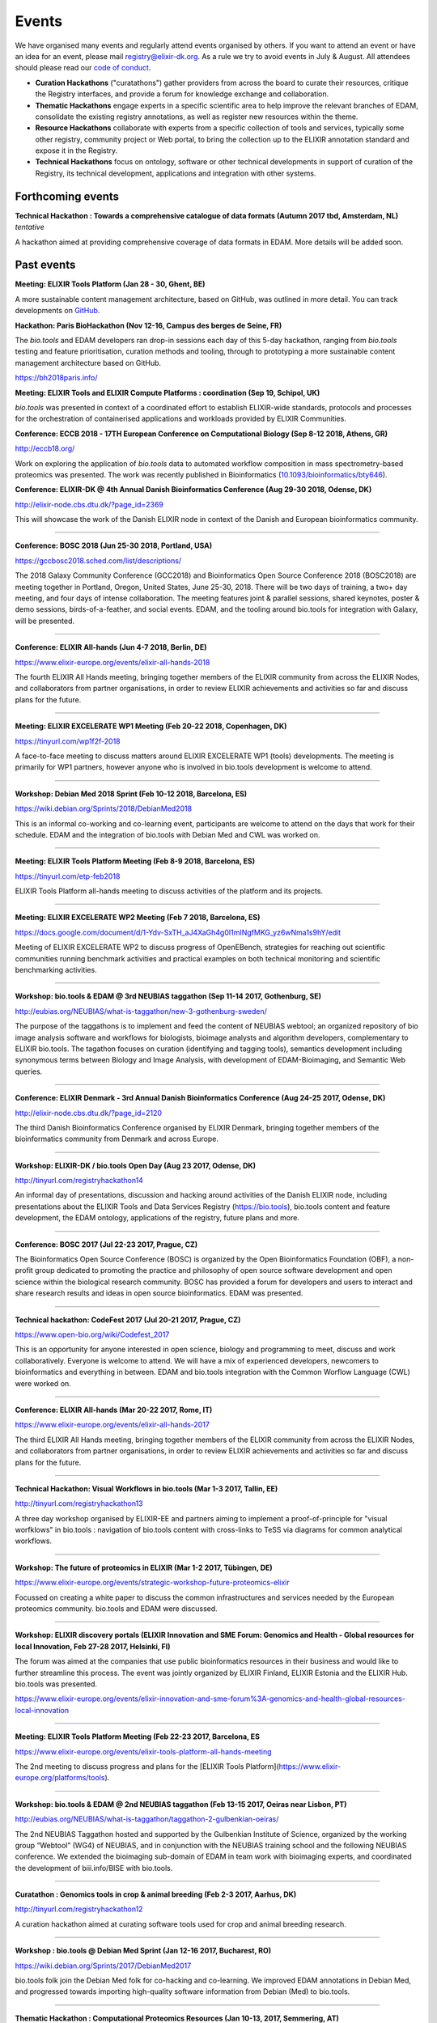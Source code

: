 Events
======
We have organised many events and regularly attend events organised by others.  If you want to attend an event or have an idea for an event, please mail `registry@elixir-dk.org <mailto:registry@elixir-dk.org>`_.  As a rule we try to avoid events in July & August.  All attendees should please read our `code of conduct <http://biotools.readthedocs.org/en/latest/events.html#codeofconduct>`_.

- **Curation Hackathons** ("curatathons") gather providers from across the board to curate their resources, critique the Registry interfaces, and provide a forum for knowledge exchange and collaboration. 
- **Thematic Hackathons** engage experts in a specific scientific area to help improve the relevant branches of EDAM, consolidate the existing registry annotations, as well as register new resources within the theme.
- **Resource Hackathons** collaborate with experts from a specific collection of tools and services, typically some other registry, community project or Web portal, to bring the collection up to the ELIXIR annotation standard and expose it in the Registry.   
- **Technical Hackathons** focus on ontology, software or other technical developments in support of curation of the Registry, its technical development, applications and integration with other systems.

Forthcoming events
------------------



**Technical Hackathon : Towards a comprehensive catalogue of data formats (Autumn 2017 tbd, Amsterdam, NL)**
*tentative*

A hackathon aimed at providing comprehensive coverage of data formats in EDAM.  More details will be added soon.




Past events
-----------

**Meeting: ELIXIR Tools Platform (Jan 28 - 30, Ghent, BE)**

A more sustainable content management architecture, based on GitHub, was outlined in more detail.  You can track developments on `GitHub <https://github.com/bio-tools/content/>`_.


**Hackathon: Paris BioHackathon (Nov 12-16, Campus des berges de Seine, FR)**

The *bio.tools* and EDAM developers ran drop-in sessions each day of this 5-day hackathon, ranging from *bio.tools* testing and feature prioritisation, curation methods and tooling, through to prototyping a more sustainable content management architecture based on GitHub.

https://bh2018paris.info/



**Meeting: ELIXIR Tools and ELIXIR Compute Platforms : coordination (Sep 19, Schipol, UK)**

*bio.tools* was presented in context of a coordinated effort to establish ELIXIR-wide standards, protocols and processes for the orchestration of containerised applications and workloads provided by ELIXIR Communities.


**Conference: ECCB 2018 - 17TH European Conference on Computational Biology (Sep 8-12 2018, Athens, GR)**

http://eccb18.org/

Work on exploring the application of *bio.tools* data to automated workflow composition in mass spectrometry-based proteomics was presented.  The work was recently published in Bioinformatics (`10.1093/bioinformatics/bty646  <https://doi.org/10.1093/bioinformatics/bty646>`_).


**Conference: ELIXIR-DK @ 4th Annual Danish Bioinformatics Conference (Aug 29-30 2018, Odense, DK)**

http://elixir-node.cbs.dtu.dk/?page_id=2369

This will showcase the work of the Danish ELIXIR node in context of the Danish and European bioinformatics community. 

------

**Conference: BOSC 2018 (Jun 25-30 2018, Portland, USA)**

https://gccbosc2018.sched.com/list/descriptions/

The 2018 Galaxy Community Conference (GCC2018) and Bioinformatics Open Source Conference 2018 (BOSC2018) are meeting together in Portland, Oregon, United States, June 25-30, 2018.  There will be two days of training, a two+ day meeting, and four days of intense collaboration.  The meeting features joint & parallel sessions, shared keynotes, poster & demo sessions, birds-of-a-feather, and social events. EDAM, and the tooling around bio.tools for integration with Galaxy, will be presented.

------

**Conference: ELIXIR All-hands (Jun 4-7 2018, Berlin, DE)**

https://www.elixir-europe.org/events/elixir-all-hands-2018

The fourth ELIXIR All Hands meeting, bringing together members of the ELIXIR community from across the ELIXIR Nodes, and collaborators from partner organisations, in order to review ELIXIR achievements and activities so far and discuss plans for the future. 

------

**Meeting: ELIXIR EXCELERATE WP1 Meeting (Feb 20-22 2018, Copenhagen, DK)**

https://tinyurl.com/wp1f2f-2018 

A face-to-face meeting to discuss matters around ELIXIR EXCELERATE WP1 (tools) developments.  The meeting is primarily for WP1 partners, however anyone who is involved in bio.tools development is welcome to attend. 

------

**Workshop: Debian Med 2018 Sprint (Feb 10-12 2018, Barcelona, ES)**

https://wiki.debian.org/Sprints/2018/DebianMed2018

This is an informal co-working and co-learning event, participants are welcome to attend on the days that work for their schedule.  EDAM and the integration of bio.tools with Debian Med and CWL was worked on.

------

**Meeting: ELIXIR Tools Platform Meeting (Feb 8-9 2018, Barcelona, ES)**

https://tinyurl.com/etp-feb2018

ELIXIR Tools Platform all-hands meeting to discuss activities of the platform and its projects.

------

**Meeting: ELIXIR EXCELERATE WP2 Meeting (Feb 7 2018, Barcelona, ES)**

https://docs.google.com/document/d/1-Ydv-SxTH_aJ4XaGh4g0I1mINgfMKG_yz6wNma1s9hY/edit

Meeting of ELIXIR EXCELERATE WP2 to discuss progress of OpenEBench, strategies for reaching out scientific communities running benchmark activities and practical examples on both technical monitoring and scientific benchmarking activities.

------

**Workshop: bio.tools & EDAM @ 3rd NEUBIAS taggathon (Sep 11-14 2017, Gothenburg, SE)**

http://eubias.org/NEUBIAS/what-is-taggathon/new-3-gothenburg-sweden/

The purpose of the taggathons is to implement and feed the content of NEUBIAS webtool; an organized repository of bio image analysis software and workflows for biologists, bioimage analysts and algorithm developers, complementary to ELIXIR bio.tools.  The tagathon focuses on curation (identifying and tagging tools), semantics development including synonymous terms between Biology and Image Analysis, with development of EDAM-Bioimaging, and Semantic Web queries.

------

**Conference: ELIXIR Denmark - 3rd Annual Danish Bioinformatics Conference (Aug 24-25 2017, Odense, DK)**

http://elixir-node.cbs.dtu.dk/?page_id=2120

The third Danish Bioinformatics Conference organised by ELIXIR Denmark, bringing together members of the bioinformatics community from Denmark and across Europe.

------

**Workshop: ELIXIR-DK / bio.tools Open Day (Aug 23 2017, Odense, DK)**

http://tinyurl.com/registryhackathon14

An informal day of presentations, discussion and hacking around activities of the Danish ELIXIR node, including presentations about the ELIXIR Tools and Data Services Registry (https://bio.tools), bio.tools content and feature development, the EDAM ontology, applications of the registry, future plans and more.

------

**Conference: BOSC 2017 (Jul 22-23 2017, Prague, CZ)**

The Bioinformatics Open Source Conference (BOSC) is organized by the Open Bioinformatics Foundation (OBF), a non-profit group dedicated to promoting the practice and philosophy of open source software development and open science within the biological research community. BOSC has provided a forum for developers and users to interact and share research results and ideas in open source bioinformatics. EDAM was presented.

------

**Technical hackathon: CodeFest 2017 (Jul 20-21 2017, Prague, CZ)**

https://www.open-bio.org/wiki/Codefest_2017

This is an opportunity for anyone interested in open science, biology and programming to meet, discuss and work collaboratively. Everyone is welcome to attend. We will have a mix of experienced developers, newcomers to bioinformatics and everything in between.  EDAM and bio.tools integration with the Common Worflow Language (CWL) were worked on.

------

**Conference: ELIXIR All-hands (Mar 20-22 2017, Rome, IT)**

https://www.elixir-europe.org/events/elixir-all-hands-2017

The third ELIXIR All Hands meeting, bringing together members of the ELIXIR community from across the ELIXIR Nodes, and collaborators from partner organisations, in order to review ELIXIR achievements and activities so far and discuss plans for the future.

------

**Technical Hackathon: Visual Workflows in bio.tools (Mar 1-3 2017, Tallin, EE)**

http://tinyurl.com/registryhackathon13

A three day workshop organised by ELIXIR-EE and partners aiming to implement a proof-of-principle for "visual worfklows" in bio.tools : navigation of bio.tools content with cross-links to TeSS via diagrams for common analytical workflows.

------

**Workshop: The future of proteomics in ELIXIR (Mar 1-2 2017, Tübingen, DE)**

https://www.elixir-europe.org/events/strategic-workshop-future-proteomics-elixir

Focussed on creating a white paper to discuss the common infrastructures and services needed by the European proteomics community.  bio.tools and EDAM were discussed.

------

**Workshop: ELIXIR discovery portals (ELIXIR Innovation and SME Forum: Genomics and Health - Global resources for local Innovation, Feb 27-28 2017, Helsinki, FI)**

The forum was aimed at the companies that use public bioinformatics resources in their business and would like to further streamline this process.  The event was jointly organized by ELIXIR Finland, ELIXIR Estonia and the ELIXIR Hub.  bio.tools was presented.

https://www.elixir-europe.org/events/elixir-innovation-and-sme-forum%3A-genomics-and-health-global-resources-local-innovation

------

**Meeting: ELIXIR Tools Platform Meeting (Feb 22-23 2017, Barcelona, ES**

https://www.elixir-europe.org/events/elixir-tools-platform-all-hands-meeting

The 2nd meeting to discuss progress and plans for the [ELIXIR Tools Platform](https://www.elixir-europe.org/platforms/tools).

------

**Workshop: bio.tools & EDAM @ 2nd NEUBIAS taggathon (Feb 13-15 2017, Oeiras near Lisbon, PT)**

http://eubias.org/NEUBIAS/what-is-taggathon/taggathon-2-gulbenkian-oeiras/

The 2nd NEUBIAS Taggathon hosted and supported by the Gulbenkian Institute of Science, organized by the working group “Webtool” (WG4) of NEUBIAS, and in conjunction with the NEUBIAS training school and the following NEUBIAS conference. We extended the bioimaging sub-domain of EDAM in team work with bioimaging experts, and coordinated the development of biii.info/BISE with bio.tools.

------

**Curatathon : Genomics tools in crop & animal breeding (Feb 2-3 2017, Aarhus, DK)**

http://tinyurl.com/registryhackathon12

A curation hackathon aimed at curating software tools used for crop and animal breeding research.

------

**Workshop : bio.tools @ Debian Med Sprint (Jan 12-16 2017, Bucharest, RO)**

https://wiki.debian.org/Sprints/2017/DebianMed2017

bio.tools folk join the Debian Med folk for co-hacking and co-learning. We improved EDAM annotations in Debian Med, and progressed towards importing high-quality software information from Debian (Med) to bio.tools.

------

**Thematic Hackathon : Computational Proteomics Resources (Jan 10-13, 2017, Semmering, AT)**

http://tinyurl.com/registryhackathon11

A thematic hackathon aimed at curating tools for computational proteomics, co-located with the Computational Proteomics Conference.  

------

**Technical Hackathon : bio.tools @ NETTAB : (Oct 24 2016, Rome, IT)**

http://www.igst.it/nettab/2016/programme/hackathon/ 

http://tinyurl.com/registryhackathon10

A one day bioinformatics hackathon organized by ELIXIR held in occasion of the NETTAB 2016 Workshop.  The hackathon will include the following two main strands: 1) Biosoftware description using bio.tools and schema.org.  2) Deployment of bioinformatics tools and services through Docker.


**Workshop: bio.tools & EDAM @ 1st NEUBIAS taggathon (Sep 14-16 2016, Barcelona, ES)**

The 1st NEUBIAS Taggathon hosted and supported by Universitat Pompeu Fabra, organized by the working group “Webtool” (WG4) of NEUBIAS, and in conjunction with the NEUBIAS training school. The aim was to bring-in pre-incubated ideas and elements of the next biii.info/BISE webtool and to progress with its implementation. The presence of bio.tools and EDAM projects ensured coordination of NEUBIAS and EuroBioimaging registry and ontology developments with ELIXIR.

http://eubias.org/NEUBIAS/?page_id=228  

------

**Conference: ELIXIR-DK @ ECCB (Sep 3-7 2016, The Hague, NL)**

http://www.eccb2016.org/ 

ELIXIR-DK will have a booth at ECCB and will showcase the work of the Danish ELIXIR node including the ELIXIR Tools & Data Services Registry (dev.bio.tools) and the EDAM ontology.

------

**Conference: ELIXIR-DK @ 2nd Annual Danish Bioinformatics Conference (Aug 25-26 2016, Odense, DK)**

http://www.conferencemanager.dk/DKBiC-2016/home.html 

ELIXIR-DK will have a booth at DKBC and will showcase the work of the Danish ELIXIR node including the ELIXIR Tools & Data Services Registry (dev.bio.tools) and the EDAM ontology.

------

**Workshop : ELIXIR-DK / bio.tools Open Day (Aug 24 2016, Syddansk Universitet, DK)** 

http://tinyurl.com/registryhackathon9

An informal day of presentations, discussion and hacking, combining two events in one: 1) ELIXIR-DK staff technical get-together and 2) bio.tools workshop.

------

**Conference: ELIXIR-DK @ IMSB 2016 (Jul 8-12 2016, Orlando, USA)**

https://www.iscb.org/ismb2016

ELIXIR-DK will have a booth at IMSB 2016 and will showcase the work of the Danish ELIXIR node including the ELIXIR Tools & Data Services Registry (dev.bio.tools) and the EDAM ontology.

------

**Technical Hackathon : Tools, Workflows and Workbenches (May 18-20, 2016, Institut Pasteur, Paris, FR)**

http://tinyurl.com/registryhackathon8

A hackathon bringing together developers from key technical projects from ELIXIR and beyond including: the ELIXIR Tools & Data Services Registry (bio.tools), workbench/workflow projects (CWL, Galaxy, Taverna, Arvados), bioinformatics container solutions and registries, and the EDAM ontology.

------

**Resource Hackathon : ELIXIR-SI  Tools & Data Services (Apr 8, 2016, University of Ljubljana, SI)**

ELIXIR-SI Registry Hackathon will take place on Apr 8, 2016 12-18h at the Faculty of Computer and Information Science (room PR05). The aim of the hackathon is to register Slovenian Bioinformatics Resources and create a national catalogue of Bioinformatics Tools and Data Services. 

------

**Thematic Hackathon : Metagenomics Training Resources (Apr 7-8, 2016, EMBL-EBI, UK)**

Organised in collaboration with the GOBLET and the ELIXIR Training Platform.

------

**Resource Hackathon : French Tools & Data Services (Mar 24-25, 2016, Gif-sur-Yvette, FR)**

http://tinyurl.com/registryhackathon6

A hackathon bringing together representatives of French bioinformatics communities with the ELIXIR Tools & Data Services Registry, dedicated to the description and cataloguing of French tools and services, to boost their discovery and utility.

------

**Resource Hackathon : Norwegian Tools & Data Services (Mar 16-18, 2016, NTNU Trondheim, NO)**

A hackathon bringing together representatives of Norwegian bioinformatics communities with the ELIXIR Tools & Data Services Registry, dedicated to the description and cataloguing of Norway tools and services, to boost their discovery and utility.

------

**Resource Hackathon : bio.tools @ Debian Med Sprint (Feb 4-7 2016, Lyngby, DK)**

https://wiki.debian.org/Sprints/2016/DebianMed2016

A resource hackathon focussed on curation and software development towards annotation and registration of tool packages from Debian Med. Annotation of Debian Med packages with EDAM.

------

**Resource Hackathon : EMBL EBI tools (Jan 27-28 2016, EMBL EBI, UK)**

A mini-hackathon aimed at curation of EMBL EBI software tools.

------

**Resource Hackathon : de.NBI EDAM Codefest (Jan 19-20 2016, Freiburg Uni., DE)**

http://tinyurl.com/registryhackathon7

This hackathon, organised by University of Freiburg, will focus on 1) annotation of de.NBI tools and services, 2) ELIXIR Registry and registration process and 3) Publishing tools in the ELIXIR Registry.  

------

**Technical Hackathon : EDAM development heuristics (Dec 1-4 2015, Amsterdam, NL)**

http://tinyurl.com/registryhackathon5

This hackathon aimed at preparing EDAM for scaling with registry growth.  The focus was to enumerate EDAM development heuristics to ensure usability, identify desirable clean-ups, and to devise quality assurance methods, including usability benchmarking in different scenarios.  It also included a thematic session focussing on protein structural biology and the WHAT-IF package.

------

**Curatathon : bio.tools curation (Nov 4-6 2015, Brno, CZ)**

http://tinyurl.com/registryhackathon3

The second in the series, will aim for representation in the registry of all ELIXIR nodes, including new partners from Spain, Netherlands, Sweden and Finland, and other key resources beyond ELIXIR.

------

**Thematic Hackathon : RNA analysis (Sep 23-25 2015, Copenhagen, DK).**

A thematic hackathon focussed on RNA analysis and seeking to establish an ELIXIR RNA Tools Consortium that the Registry can draw upon in the future.

------

**Thematic Hackathon : defining good practice for resource annotation and registry curation (Aug 23-25 2015, Tallin, EE).**

http://tinyurl.com/registryhackathon4

A three day workshop organised and financed by ELIXIR-EE aiming to identify relevant processes and good practice for the annotation and curation of resources for their integration into the emerging ELIXIR infrastructure, focussed on next generation sequencing (NGS) analysis and the SeqWIKI Resource Hub.

------

**Technical Hackathon - EDAM Development & Governance (Mar 11-13 2015, Lyngby, DK)**

http://tinyurl.com/registryhackathon2

Focused on EDAM technical maintenance and usability, and produced a mock-up of tooling to assure optimal usage of EDAM for registry curation.

------

**Curatathon - Registration of Tool & Data Services (Nov 19-21 2014, Lyngby, DK)**

http://tinyurl.com/registryhackathon

Gathered representatives of institutes and key projects within ELIXIR and beyond. The participants performed a valuable pre-release critique of the Registry mechanism and interfaces, and added more than 300 resources to the content. 

------

**Mobyle, EDAM and Service Registry hackathon (Jun 17-18 2014, Paris, FR)**

------

**Workshop - ELIXIR, BioMedBridges & RDA Workshop: A common vocabulary to classify resources in the life sciences (Oct 7-8 2014, Brussels, NL)**

http://www.biomedbridges.eu/news/workshop-common-vocabulary-classify-resources-life-sciences

------

**ALLBIO Workshop - Metagenomics & interoperability (Apr 10-12 2014, Amsterdam, NL)**

------

**BioMedBridges AGM Tools Workshop (Mar 9-12 2014, Florence, IT)**

------

**bio.tools @ Debian Med Sprint (Jan 31-Feb 3 2014, Aberdeen, UK)**

------

**ELIXIR/BioMedBridges Workshop on Tool Registries (Oct 16-18 2013,  CBS-DTU, DK)**

------

**BioMedBridges Registry Workshop (May 8 2013, Imperial College, UK)**

------

**AllBio / EMBRACE Continuity Workshop (Mar 18-20 2013, Amsterdam, NL)**

------

**BioMedBridges AGM Registry Workshop (Mar 11-12 2013, Dusseldorf, DE)**

------

**EDAM hackathon (Oct 9-13 2012, EMBL-EBI, UK)**

------

**AllBio workshop - Â¡Â°Web services for improved interoperability in bioinformaticsÂ¡Â± (Oct 2-5 2012, Munich, DE)**



Code of Conduct
---------------
We respectfully ask all attendees at meetings to conduct themselves in a way that maintains focus, respect, order - and enjoyment!  Suggestions include:

- Bear in mind that you are as responsible for the success of the meeting as anyone else.
- Stick to the meeting agenda if stipulated (most of our meetings do not have rigid agendas). 
- Remain focused on the task at hand.
- Come prepared.
- Use an analytic, facts-based approach to problem solving whenever possible.
- Manage meeting time wisely.
- Brainstorm when fresh ideas are in short supply or complex problems present challenges.
- Allow for the expression of every personÂ¡Â¯s ideas, and give all ideas a serious hearing.
- Listen carefully to each other, and be courteous.
- Accommodate disagreements and criticisms without hostility.
- Refrain from all personal attacks.
- Demonstrate flexibility.
- Make meetings enjoyable; employ humour and respect.
- Resolve conflict through compromise and consensus whenever possible.


